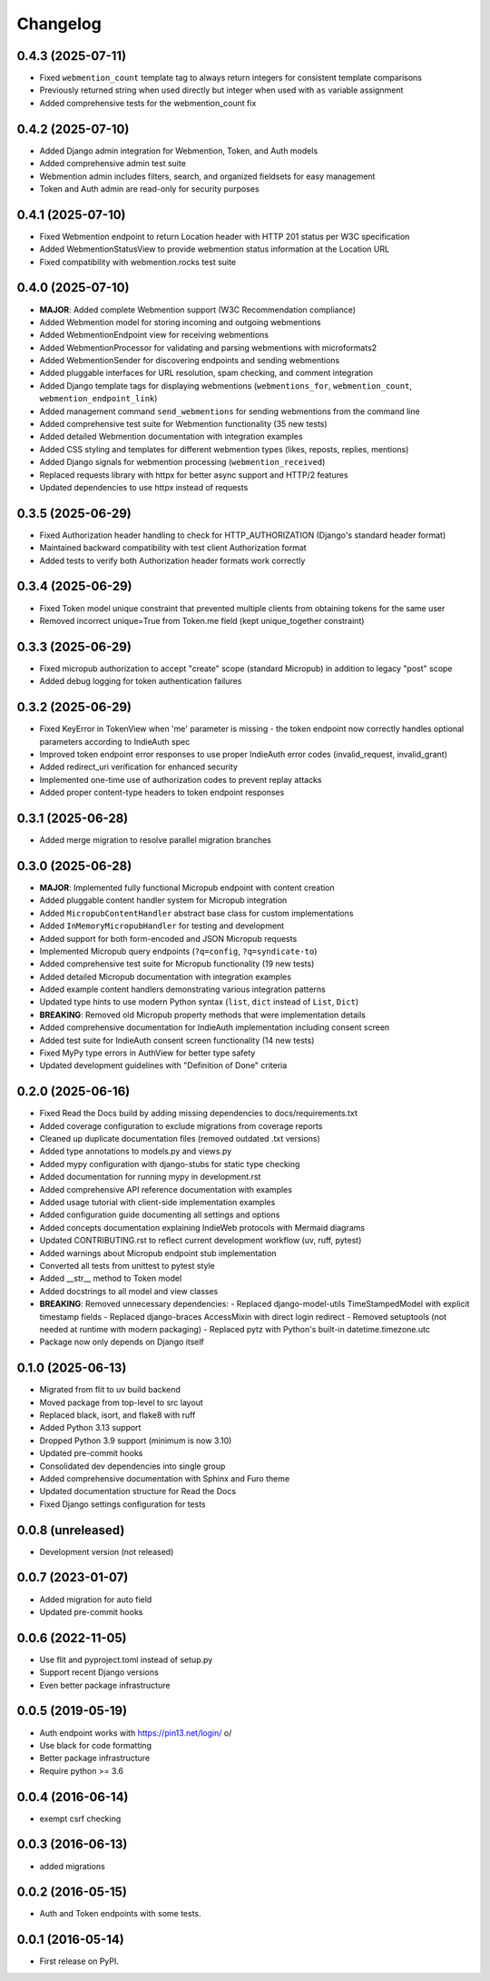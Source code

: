 .. :changelog:

Changelog
=========

0.4.3 (2025-07-11)
------------------
* Fixed ``webmention_count`` template tag to always return integers for consistent template comparisons
* Previously returned string when used directly but integer when used with ``as`` variable assignment
* Added comprehensive tests for the webmention_count fix
0.4.2 (2025-07-10)
------------------
* Added Django admin integration for Webmention, Token, and Auth models
* Added comprehensive admin test suite
* Webmention admin includes filters, search, and organized fieldsets for easy management
* Token and Auth admin are read-only for security purposes

0.4.1 (2025-07-10)
------------------
* Fixed Webmention endpoint to return Location header with HTTP 201 status per W3C specification
* Added WebmentionStatusView to provide webmention status information at the Location URL
* Fixed compatibility with webmention.rocks test suite

0.4.0 (2025-07-10)
------------------
* **MAJOR**: Added complete Webmention support (W3C Recommendation compliance)
* Added Webmention model for storing incoming and outgoing webmentions
* Added WebmentionEndpoint view for receiving webmentions
* Added WebmentionProcessor for validating and parsing webmentions with microformats2
* Added WebmentionSender for discovering endpoints and sending webmentions
* Added pluggable interfaces for URL resolution, spam checking, and comment integration
* Added Django template tags for displaying webmentions (``webmentions_for``, ``webmention_count``, ``webmention_endpoint_link``)
* Added management command ``send_webmentions`` for sending webmentions from the command line
* Added comprehensive test suite for Webmention functionality (35 new tests)
* Added detailed Webmention documentation with integration examples
* Added CSS styling and templates for different webmention types (likes, reposts, replies, mentions)
* Added Django signals for webmention processing (``webmention_received``)
* Replaced requests library with httpx for better async support and HTTP/2 features
* Updated dependencies to use httpx instead of requests

0.3.5 (2025-06-29)
------------------
* Fixed Authorization header handling to check for HTTP_AUTHORIZATION (Django's standard header format)
* Maintained backward compatibility with test client Authorization format
* Added tests to verify both Authorization header formats work correctly

0.3.4 (2025-06-29)
------------------
* Fixed Token model unique constraint that prevented multiple clients from obtaining tokens for the same user
* Removed incorrect unique=True from Token.me field (kept unique_together constraint)

0.3.3 (2025-06-29)
------------------
* Fixed micropub authorization to accept "create" scope (standard Micropub) in addition to legacy "post" scope
* Added debug logging for token authentication failures

0.3.2 (2025-06-29)
------------------
* Fixed KeyError in TokenView when 'me' parameter is missing - the token endpoint now correctly handles optional parameters according to IndieAuth spec
* Improved token endpoint error responses to use proper IndieAuth error codes (invalid_request, invalid_grant)
* Added redirect_uri verification for enhanced security
* Implemented one-time use of authorization codes to prevent replay attacks
* Added proper content-type headers to token endpoint responses

0.3.1 (2025-06-28)
------------------
* Added merge migration to resolve parallel migration branches

0.3.0 (2025-06-28)
------------------
* **MAJOR**: Implemented fully functional Micropub endpoint with content creation
* Added pluggable content handler system for Micropub integration
* Added ``MicropubContentHandler`` abstract base class for custom implementations
* Added ``InMemoryMicropubHandler`` for testing and development
* Added support for both form-encoded and JSON Micropub requests
* Implemented Micropub query endpoints (``?q=config``, ``?q=syndicate-to``)
* Added comprehensive test suite for Micropub functionality (19 new tests)
* Added detailed Micropub documentation with integration examples
* Added example content handlers demonstrating various integration patterns
* Updated type hints to use modern Python syntax (``list``, ``dict`` instead of ``List``, ``Dict``)
* **BREAKING**: Removed old Micropub property methods that were implementation details
* Added comprehensive documentation for IndieAuth implementation including consent screen
* Added test suite for IndieAuth consent screen functionality (14 new tests)
* Fixed MyPy type errors in AuthView for better type safety
* Updated development guidelines with "Definition of Done" criteria

0.2.0 (2025-06-16)
------------------
* Fixed Read the Docs build by adding missing dependencies to docs/requirements.txt
* Added coverage configuration to exclude migrations from coverage reports
* Cleaned up duplicate documentation files (removed outdated .txt versions)
* Added type annotations to models.py and views.py
* Added mypy configuration with django-stubs for static type checking
* Added documentation for running mypy in development.rst
* Added comprehensive API reference documentation with examples
* Added usage tutorial with client-side implementation examples
* Added configuration guide documenting all settings and options
* Added concepts documentation explaining IndieWeb protocols with Mermaid diagrams
* Updated CONTRIBUTING.rst to reflect current development workflow (uv, ruff, pytest)
* Added warnings about Micropub endpoint stub implementation
* Converted all tests from unittest to pytest style
* Added __str__ method to Token model
* Added docstrings to all model and view classes
* **BREAKING**: Removed unnecessary dependencies:
  - Replaced django-model-utils TimeStampedModel with explicit timestamp fields
  - Replaced django-braces AccessMixin with direct login redirect
  - Removed setuptools (not needed at runtime with modern packaging)
  - Replaced pytz with Python's built-in datetime.timezone.utc
* Package now only depends on Django itself

0.1.0 (2025-06-13)
------------------
* Migrated from flit to uv build backend
* Moved package from top-level to src layout
* Replaced black, isort, and flake8 with ruff
* Added Python 3.13 support
* Dropped Python 3.9 support (minimum is now 3.10)
* Updated pre-commit hooks
* Consolidated dev dependencies into single group
* Added comprehensive documentation with Sphinx and Furo theme
* Updated documentation structure for Read the Docs
* Fixed Django settings configuration for tests

0.0.8 (unreleased)
------------------
* Development version (not released)

0.0.7 (2023-01-07)
------------------
* Added migration for auto field
* Updated pre-commit hooks

0.0.6 (2022-11-05)
------------------
* Use flit and pyproject.toml instead of setup.py
* Support recent Django versions
* Even better package infrastructure

0.0.5 (2019-05-19)
------------------
* Auth endpoint works with https://pin13.net/login/ \o/
* Use black for code formatting
* Better package infrastructure
* Require python >= 3.6

0.0.4 (2016-06-14)
------------------
* exempt csrf checking

0.0.3 (2016-06-13)
------------------
* added migrations

0.0.2 (2016-05-15)
------------------
* Auth and Token endpoints with some tests.

0.0.1 (2016-05-14)
------------------
* First release on PyPI.
